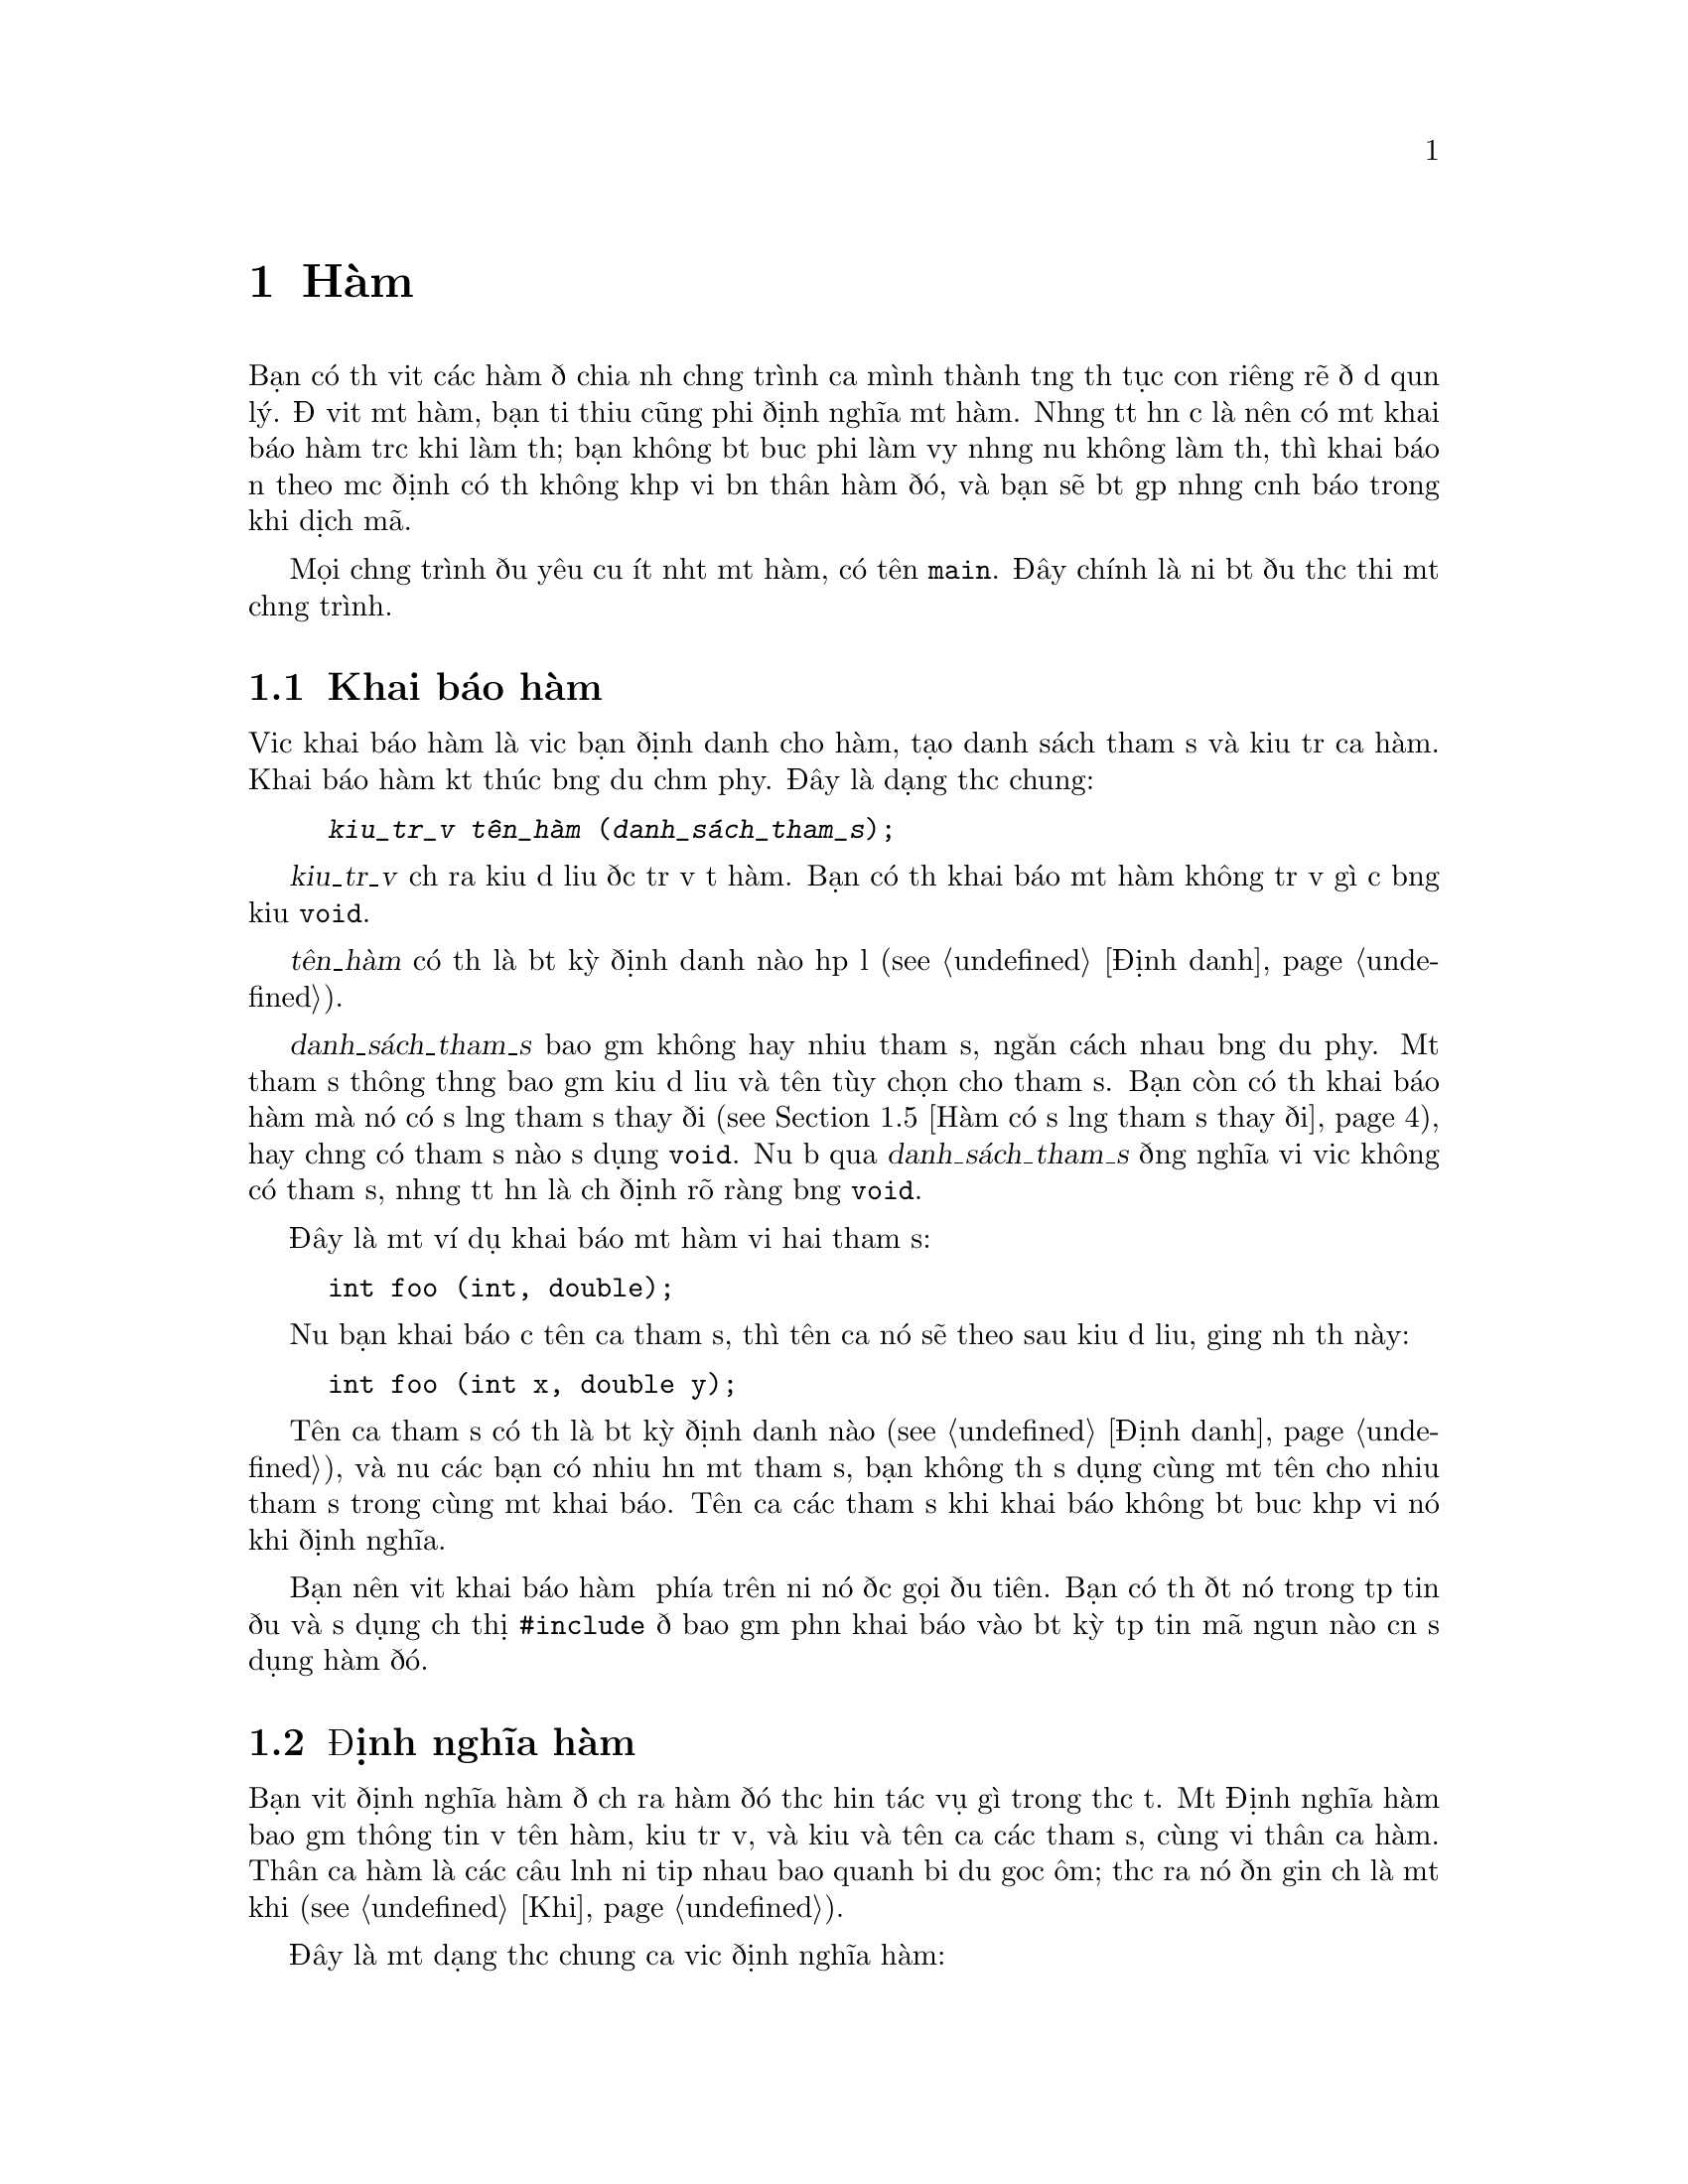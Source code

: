 ﻿
@c This is part of The GNU C Reference Manual
@c Copyright (C) 2008-2009 Free Software Foundation, Inc.
@c See the file gnu-c-manual.texi for copying conditions.

@c ----------------------------------------------------------------------------

@node Hàm
@chapter Hàm
@cindex hàm

Bạn có thể viết các hàm để chia nhỏ chương trình của mình thành từng thủ tục con
riêng rẽ để dễ quản lý.  Để viết một hàm, bạn tối thiểu cũng phải định nghĩa một hàm.
Nhưng tốt hơn cả là nên có một khai báo hàm trước khi làm thế;
bạn không bắt buộc phải làm vậy nhưng nếu không làm thế, thì
khai báo ẩn theo mặc định có thể không khớp với bản thân hàm đó, và
bạn sẽ bắt gặp những cảnh báo trong khi dịch mã.

Mọi chương trình đều yêu cầu ít nhất một hàm, có tên @code{main}.
Đây chính là nơi bắt đầu thực thi một chương trình.

@menu
* Khai báo hàm::
* Định nghĩa hàm::
* Gọi Hàm::
* Tham số của hàm::
* Hàm có số lượng tham số thay đổi::
* Gọi hàm thông qua con trỏ hàm::
* Hàm main::
* Hàm đệ quy::
* Hàm tĩnh::
* Hàm lồng nhau::
@end menu

@c ----------------------------------------------------------------------------

@node Khai báo hàm
@section Khai báo hàm
@cindex hàm khai báo
@cindex khai báo, hàm

Việc khai báo hàm là việc bạn định danh cho hàm,
tạo danh sách tham số và kiểu trả của hàm.  Khai báo hàm kết thúc
bằng dấu chấm phẩy.  Đây là dạng thức chung:

@example
@group
@var{kiểu_trả_về} @var{tên_hàm} (@var{danh_sách_tham_số});
@end group
@end example

@var{kiểu_trả_về} chỉ ra kiểu dữ liệu được trả về từ hàm.
Bạn có thể khai báo một hàm không trả về gì cả bằng
kiểu @code{void}.

@var{tên_hàm} có thể là bất kỳ định danh nào hợp lệ (@pxref{Định danh}).

@var{danh_sách_tham_số} bao gồm không hay nhiều tham số, ngăn cách nhau bằng dấu phẩy.
Một tham số thông thường bao gồm kiểu dữ liệu và tên tùy chọn cho
tham số.  Bạn còn có thể khai báo hàm mà nó có số lượng tham số thay đổi
(@pxref{Hàm có số lượng tham số thay đổi}), hay chẳng có tham số nào sử dụng
@code{void}.  Nếu bỏ qua @var{danh_sách_tham_số} đồng nghĩa với việc
không có tham số, nhưng tốt hơn là chỉ định rõ ràng bằng @code{void}.

Đây là một ví dụ khai báo một hàm với hai tham số:

@example
@group
int foo (int, double);
@end group
@end example

Nếu bạn khai báo cả tên của tham số, thì tên của nó sẽ theo sau kiểu
dữ liệu, giống như thế này:

@example
@group
int foo (int x, double y);
@end group
@end example

Tên của tham số có thể là bất kỳ định danh nào (@pxref{Định danh}), và nếu các bạn
có nhiều hơn một tham số, bạn không thể sử dụng cùng một tên cho nhiều tham
số trong cùng một khai báo.  Tên của các tham số khi khai báo
không bắt buộc khớp với nó khi định nghĩa.

Bạn nên viết khai báo hàm ở phía trên nơi nó được gọi đầu tiên.
Bạn có thể đặt nó trong tệp tin đầu và sử dụng chỉ thị @code{#include}
để bao gồm phần khai báo vào bất kỳ tệp tin mã nguồn nào cần
sử dụng hàm đó.

@c ----------------------------------------------------------------------------

@node Định nghĩa hàm
@section Định nghĩa hàm
@cindex định nghĩa hàm
@cindex định nghĩa, hàm

Bạn viết định nghĩa hàm để chỉ ra hàm đó thực hiện tác vụ
gì trong thực tế.  Một Định nghĩa hàm bao gồm thông tin về
tên hàm, kiểu trả về, và kiểu và tên của các tham số, cùng với
thân của hàm.  Thân của hàm là các câu lệnh nối tiếp nhau
bao quanh bởi dấu goặc ôm; thực ra nó đơn giản chỉ là một khối (@pxref{Khối}).

Đây là một dạng thức chung của việc định nghĩa hàm:

@example
@group
@var{kiểu_trả_về}
@var{tên_hàm} (@var{danh_sách_tham_số})
@{
  @var{Thân_hàm}
@}
@end group
@end example

@var{kiểu_trả_về} và @var{tên_hàm} thì giống với thứ mà bạn đã sử dụng
trong phần khai báo hàm (@pxref{Khai báo hàm}).

@var{danh_sách_tham_số} tương ứng với chúng trong phần khai báo hàm
(@pxref{Khai báo hàm}), ngoại trừ bạn
@emph{phải} có cả tên của tham số trong phần định nghĩa hàm.

Đây là một ví dụ định nghĩa hàm đơn giản---nó nhận hai số nguyên
làm tham số và trả về giá trị tổng của chúng:

@example
@group
int
add_values (int x, int y)
@{
  return x + y;
@}
@end group
@end example

Để tương thích với thiết kế nguyên bản của ngôn ngữ C, các bạn có thể chỉ rõ
kiểu mà hàm trả về @emph{sau} dấu ngoặc đơn cuối cùng
của danh sách tham số, giống như thế này:

@example
@group
int
add_values (x, y)
    int x, int y;
@{
  return x + y;
@}
@end group
@end example

@noindent
Tuy vậy, chúng tôi khuyến nghị bạn không nên sử dụng cách này; nó có thể là nguyên nhân
gây trục trặc với áp đổi kiểu, và một số các trục trặc khác.

@c ----------------------------------------------------------------------------

@node Gọi hàm
@section Gọi hàm
@cindex gọi hàm
@cindex hàm, gọi

Các bạn có thể gọi hàm bằng cách sử dụng tên của nó và cung cấp các tham số cần thiết.
Đây là dạng thức chung của việc gọi hàm:

@example
@var{tên_hàm} (@var{các_tham_số})
@end example

Một cú gọi hàm có thể trở thành một câu lệnh, hay nó cũng có thể được sử dụng như là
một biểu thức con.  Ví dụ sau đây là cú gọi hàm độc lập:

@example
@group
foo (5);
@end group
@end example

@noindent
Trong ví dụ này, hàm @samp{foo} được gọi với
tham số có giá trị bằng @code{5}.

Đây là một ví dụ sử dụng hàm như biểu thức con:

@example
@group
a = square (5);
@end group
@end example

@noindent
Giả sử là hàm @samp{square} bình phương giá trị tham số của nó,
ví dụ phía trên sẽ gán giá trị bằng 25 cho @code{a}.

Nếu tham số có hơn một, bạn hãy sử dụng dấu phẩy để ngăn cách chúng:

@example
@group
a = quux (5, 10);
@end group
@end example 

@c ----------------------------------------------------------------------------

@node Tham số của hàm
@section Tham số của hàm
@cindex tham số của hàm
@cindex tham số, hàm

Tham số của hàm có thể là bất kỳ biểu thức nào---giá trị bằng văn bản, giá trị từ biến,
địa chỉ một ô nhớ, hay một biểu thức phức tạp xây dựng bằng cách
tổ hợp những thứ đó.

Bên trong phần thân hàm, các tham số là một bản sao cục bộ từ giá trị được chuyển giao
cho hàm; bạn không thể thay đổi giá trị thông qua việc thay đổi bản sao.

@example
int x = 23;
foo (x);
@dots{}
/* @r{Định nghĩa cho hàm @code{foo}.} */
int foo (int a)
@{
  a = 2 * a;
  return a;
@}
@end example

@noindent
Trong ví dụ đó, mặc dù tham số @code{a} bị sửa đổi trong
hàm @samp{foo}, biến @code{x} mà đã truyền giá trị cho
hàm không hề bị thay tham.  Nếu như bạn muốn sử dụng hàm để thay đổi
giá trị gốc @code{x}, thế thì bạn nên sử dụng phép gán kết hợp
vơi cú gọi hàm như sau:

@example
x = foo (x);
@end example

Nếu giá trị mà bạn chuyển giao cho hàm là một địa chỉ ô nhớ (đó là một con trỏ), thế thì bạn
có thể truy cập (và thay đổi) dữ liệu được lưu trong ô nhớ đó.  Hiệu ứng
tạo ra cũng giống như việc sử dụng truyền_tham_chiếu_cho_hàm
trong các ngôn ngữ khác, nhưng không đồng nhất với nhau: địa chỉ ô nhớ đơn giản chỉ
là giá trị, giống như các giá trị khác, và không thể tự thân thay đổi.  Sự
khác nhau giữa truyền tham trỏ và truyền số nguyên nằm ở chỗ
bạn có thể làm được gì với giá trị bên trong một hàm.

Đây là ví dụ về việc gọi một hàm với tham số là một con trỏ:

@example
@group
void
foo (int *x)
@{
  *x = *x + 42;
@}
@dots{}
int a = 15;
foo (&a);
@end group
@end example

@noindent
Tham số hình thức cho một hàm là kiểu con-trỏ-tới-@code{int}, và chúng ta
gọi hàm bằng cách chuyển cho chúng địa chỉ của biến kiểu @code{int}.  Bằng việc
con trỏ tham chiếu ở trong thân của hàm, chúng ta có thể vừa xem và thay đổi
giá trị của chúng ở địa chỉ này.  Lệnh trên thay đổi giá trị của
@code{a} thành @samp{57}.

Ngay cả khi bạn không muốn thay đổi các giá trị trong ô nhớ, truyền địa chỉ
của biến thay vì chính bản thân biến cũng rất hữu ích nếu như
kiểu biến số có độ rộng rất lớn và bạn phải sử dụng tiết kiệm bộ nhớ hay phải tăng
hiệu suất xử lý bằng cách tránh hàm phải sao chép tham số.  Ví dụ:

@example
@group
struct foo
@{
  int x;
  float y;
  double z;
@};

void bar (const struct foo *a);
@end group
@end example

@noindent
Trong trường hợp này, trừ phi bạn đang sở hữu một chiếc máy tính có bộ nhớ rất lớn,
nó sẽ lấy một ô nhớ nhỏ hơn để truyền con trỏ đến cấu trúc
hơn là truyền cả cấu trúc.

Có một kiểu tham số luôn được truyền dưới dạng com trỏ là
mảng:

@example
@group
void foo (int a[]);
@dots{}
int x[100];
foo (x);
@end group
@end example

@noindent
Trong ví dụ này, việc gọi hàm @code{foo} với tham số @code{a}
không sao chép toàm bộ nội dung của mảng vào một biến số nội bộ của hàm @code{foo};
đúng hơn là, nó truyền @code{x} như là một con trỏ mà nó lại chỉ đến phần tử đầu tiên trong @code{x}.
Hãy cẩn thận, though: within the function, bạn không thể sử dụng @code{sizeof} để mà xác định
kích thước của mảng @code{x}---@code{sizeof} thay vào đó nó sẽ chỉ cho bạn biết kích thước của
con trỏ @code{x}.   Quả thực, đoạn mã trên thì tương đương với:

@example
@group
void foo (int *a);
@dots{}
int x[100];
foo (x);
@end group
@end example

@noindent Rõ ràng việc chỉ định kích thước của mảng trong phần
khai báo tham số sẽ chẳng ích gì.  Nếu bạn thực sự cần truyền một
mảng bằng giá trị của nó, bạn có thể bọc nó vào trong một @code{struct}, mặc dù làm thế
sẽ ít hữu dụng (truyền một con trỏ có hạn định @code{const} là
đủ để chỉ ra là nơi gọi hàm không thể sửa đổi
một mảng).

@c ----------------------------------------------------------------------------

@node Hàm có số lượng tham số thay đổi
@section Hàm có số lượng tham số thay đổi
@cindex hàm có số lượng tham số thay đổi
@cindex tham số, thay đổi
@cindex tham số hàm, thay đổi

Bạn có thể viết mộthàm mà số lượng tham số của nó thể thay đổi; những hàm đó
được gọi là @dfn{hàm biến đổi}.  Để làm được điều này, hàm cần phải có ít nhất
là một tham số thuộc một kiểu định trước, nhưng các tham số còn lại là
tùy chọn, và có thể thay đổi cả về số lượng và kiểu dữ liệu.

Khởi tạo tham số như thông thường, nhưng sau đó, sử dụng một
dấu chấm lửng: @samp{...}.  Đây là một nguyên mẫu hàm ví dụ:

@example
int add_multiple_values (int number, ...);
@end example

Để sử dụng các tham số tùy chọn trong phần định nghĩa hàm, bạn cần
phải sử dụng macro để mà khai báo có sử dụng thư viện
@samp{<stdarg.h>}, do đó bạn phải @code{#include} tệp tin đó.  Để có
mô tả chi tiết về các macro, xem phần hàm biến đổi trong sổ tay tra cứu
@cite{The GNU C Library}.

@comment The above paragraph previously had a proper @ref tag to the
@comment GLIBC section in question, but it didn't seem to render
@comment properly, at least in HTML. Replacing with @cite for now;
@comment feel free to revisit later.

Đây là ví dụ:

@example
int
add_multiple_values (int number, ...)
@{
  int counter, total = 0;
  
  /* @r{Declare a variable of type @samp{va_list}.} */
  va_list parameters;

  /* @r{Call the @samp{va_start} function.} */
  va_start (parameters, number);

  for (counter = 0; counter < number; counter++)
    @{
      /* @r{Get the values of the optional parameters.} */
      total += va_arg (parameters, int);
    @}

  /* @r{End use of the @samp{parameters} variable.} */
  va_end (parameters);

  return total;
@}
@end example

@c Need to describe how the default promotion rules are applied to the
@c parameters passed in the ``...''.

Để sử dụng các tham số tùy chọn, bạn cần phải biết có bao nhiêu trường hợp
xảy ra ở đây.  Nó có thể biến đổi, do vậy nó không thể viết mã một cách cứng nhắc được,
nhưng nếu bạn không biết trước có bao nhiêu tham số tùy chọn, thế thì có lẽ
rất khó để biết được khi nào thì dừng việc sử dụng hàm @samp{va_arg}.
Trong ví dụ trên, tham số đầu tiên truyền cho hàm @samp{add_multiple_values},
@samp{number}, là số các tham số thực sự được truyền cho hàm.
Do vậy, chúng ta có lẽ có thể gọi hàm theo các này:

@example
sum = add_multiple_values (3, 12, 34, 190);
@end example

Tham số đầu tiên chỉ ra số tham số tùy chọn theo sau nó.

Ngoài ra, chú ý là bạn không thực sự cần thiết phải sử dụng hàm @samp{va_end}.
Trên thực tế, với GCC nó chẳng làm gì cho bạn đâu.  Tuy vậy, bạn cần phải bao
gồm nó vào để có được sự tương thích toàn diện với các trình biên dịch mã khác.

@xref{Variadic Functions, Variadic Functions, Variadic Functions, libc, The GNU C Library Reference Manual}.

@node Gọi hàm thông qua con trỏ hàm
@section Gọi hàm thông qua con trỏ hàm
@cindex con trỏ hàm, gọi hàm thông qua

Bạn còn có thể gọi một hàm được định nghĩa bởi một con trỏ.
Toàn tử @code{*} là tùy chọn khi làm điều này.

@example
@group
#include <stdio.h>

void foo (int i)
@{
  printf ("foo %d!\n", i);
@}
@end group

@group
void bar (int i)
@{
  printf ("%d bar!\n", i);
@}
@end group

@group
void message (void (*func)(int), int times)
@{
  int j;
  for (j=0; j<times; ++j)
    func (j);  /* (*func) (j); là tương đương. */
@}

void example (int want_foo) 
@{
  void (*pf)(int) = &bar; /* Toán tử & là tùy chọn. */
  if (want_foo)
    pf = foo;
  message (pf, 5);
@}
@end group
@end example 

@c ----------------------------------------------------------------------------

@node Hàm main
@section Hàm @code{main}
@cindex hàm main
@cindex hàm, main

Mọi chương chình đều yêu cầu tối thiểu nhất cũng phải có một hàm, đó là hàm @samp{main}.
Đây chính là nơi chương trình bắt đầu được thi hành.  Bạn không cần viết khai báo
hay nguyên mẫu cho hàm @code{main}, nhưng bạn phải định nghĩa nó.

Kiểu trả về cho @code{main} thường là @code{int}.  Bạn không phải
chỉ định kiểu trả về từ hàm @code{main}, nhưng bạn có thể làm thế.  Tuy thế, bạn
@emph{không thể} định kiểu trả về cho nó khác @code{int}.

@c ??? The implementation is allowed to support alternative signatures. 

@cindex trạng thái thoát
@cindex @code{EXIT_FAILURE}
@cindex @code{EXIT_SUCCESS}
@cindex giá trị trả về từ @code{main}

Thông thường, giá trị từ hàm @code{main} cho ta biết @dfn{trạng thái thoát}
của chương trình.  Giá trị là zero hay EXIT_SUCCESS cho biết thành công
và EXIT_FAILURE chỉ ra rằng chương trình đã thất bại.   Nếu không, ý nghĩa của giá trị
trả về là do hệ thống chỉ định.

@c ??? We don't define it here.

Tới @code{@}} ở cuối cùng của hàm @code{main} mà không có lệnh return, hay
có câu lệnh @code{return} nhưng không có giá trị (chính là,
@code{return;}) là như nhau.  Trong chuẩn C89, kết quả là
bất định, nhưng trong C99 kết quả tương đương với @code{return 0;}.

Bạn có thể viết hàm @code{main} không có tham số nào (đó là,
 @code{int main (void)}, hay chấp nhận đối số từ
dòng lệnh.  Đây là một ví dụ đơn giản về hàm @code{main} không
có tham số:

@example
@group
int
main (void)
@{
  puts ("Hi there!");
  return 0;
@}
@end group
@end example

Để chấp nhận đối số từ dòng lệnh, bạn phải có hai tham số trong hàm
@code{main}, @code{int argc} theo sau là @code{char *argv[]}.  Bạn
có thể thay tên cho tham số này, nhưng chúng phải có kiểu dữ liệu
---@code{int} và mảng con trỏ đến @code{char}.  @code{argc} là số
đối số nhận từ dòng lệnh, bao gồm tên của cả bản thân chương trình.
@code{argv} là một mảng các tham số, như là chuỗi ký tự.
@code{argv[0]}, phần tử đầu tiên của mảng, là tên của chương trình
như lúc gõ tại dòng lệnh@footnote{Rất hiếm, @code{argv[0]} có thể là
con trỏ null (trong
trường hợp này @code{argc} là 0) hay @code{argv[0][0]} có thể là ký tự null.
Trong trường hợp này, @code{argv[argc]} là con trỏ null.};
các phần tử khác là tham số đi theo sau tên
của chương trình.

Đây là ví dụ, hàm @code{main} nhận tham số từ dòng lệnh,
và in các tham số đó ra:

@example
@group
int
main (int argc, char *argv[])
@{
  int counter;

  for (counter = 0; counter < argc; counter++)
    printf ("%s\n", argv[counter]);
  
  return 0;
@}
@end group
@end example

@c ----------------------------------------------------------------------------

@node Hàm đệ qui
@section Hàm đệ qui
@cindex đệ qui hàm
@cindex hàm, đệ qui

Bạn có thể viết một hàm mà nó lại gọi chính nó.
Đây là ví dụ tính giai thừa của một số nguyên:

@example
int
factorial (int x)
@{
  if (x < 1)
    return x;
  else
    return (x * factorial (x - 1));
@}
@end example

Hãy cẩn thận vì bạn có thể tạo ra sự đệ quy vô hạn.
Trong ví dụ trên, khi @code{x} là 1, việc đệ quy kết thúc.
Tuy nhiên, trong ví dụ sau đây, sự đệ quy sẽ chỉ dừng lại khi chương trình bị ngắt hay tràn bộ nhớ:

@example
@group
int
watermelon (int x)
@{
  return (watermelon (x));
@}
@end group
@end example

Hàm dĩ nhiêu cũng có thể đệ quy một cách gián tiếp.

@c ----------------------------------------------------------------------------

@node Hàm tĩnh
@section Hàm tĩnh
@cindex hàm tĩnh
@cindex hàm, tĩnh
@cindex tĩnh liên kết

Bạn có thể định nghĩa một hàm là tĩnh nếu bạn muốn nó chỉ có thể gọi được
chỉ trong tệp tin nguồn nơi nó được định nghĩa:

@example
@group
static int
foo (int x)
@{
  return x + 42;
@}
@end group
@end example

@noindent
Kiểu hàm này rất hữu ích nếu bạn phải xây dựng hàm cho thư viện mà nó có thể tái sử dụng và cần phải
bao gồm một số thủ tục con mà nó không được gọi bởi người sử dụng cuối.

Hàm được định nghĩa theo cách này yêu cầu phải có @dfn{liên kết
tĩnh}.  Nhưng thật không may từ khóa @code{static} lại đa
nghĩa ; @ref{Storage Class Specifiers}.

@c ----------------------------------------------------------------------------

@node Hàm lồng nhau
@section Hàm lồng nhau
@cindex lồng hàm
@cindex hàm, lồng
 
Đây là một phần mở rộng của GNU C, bạn có thể định nghĩa hàm bên trong một hàm khác,
kỹ thuật này thường được biết đến với cái tên hàm lồng nhau.
 
Đây là một ví dụ về hàm tính giai thừa đệ qui, định nghĩa
sử dụng hàm lồng nhau:
 
@example
@group
int
factorial (int x)
@{
  int
  factorial_helper (int a, int b)
  @{
    if (a < 1)
    @{
      return b;
    @}
    else
    @{
      return factorial_helper ((a - 1), (a * b));
    @}
  @}

 return factorial_helper (x, 1);
@}
@end group
@end example

Chú ý là hàm lồng nhau phải được định nghĩa cùng với các biến số
ở đầu của một hàmn, và tất cả các câu lệnh khác theo sau đó.
